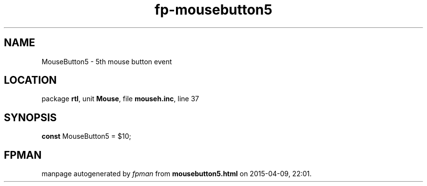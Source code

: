 .\" file autogenerated by fpman
.TH "fp-mousebutton5" 3 "2014-03-14" "fpman" "Free Pascal Programmer's Manual"
.SH NAME
MouseButton5 - 5th mouse button event
.SH LOCATION
package \fBrtl\fR, unit \fBMouse\fR, file \fBmouseh.inc\fR, line 37
.SH SYNOPSIS
\fBconst\fR MouseButton5 = $10;

.SH FPMAN
manpage autogenerated by \fIfpman\fR from \fBmousebutton5.html\fR on 2015-04-09, 22:01.

